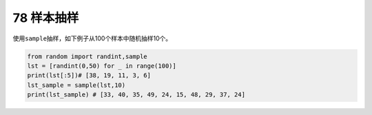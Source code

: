 78 样本抽样
-----------

使用\ ``sample``\ 抽样，如下例子从100个样本中随机抽样10个。

.. code:: python

   from random import randint,sample
   lst = [randint(0,50) for _ in range(100)]
   print(lst[:5])# [38, 19, 11, 3, 6]
   lst_sample = sample(lst,10)
   print(lst_sample) # [33, 40, 35, 49, 24, 15, 48, 29, 37, 24]

.. _header-n1657:
